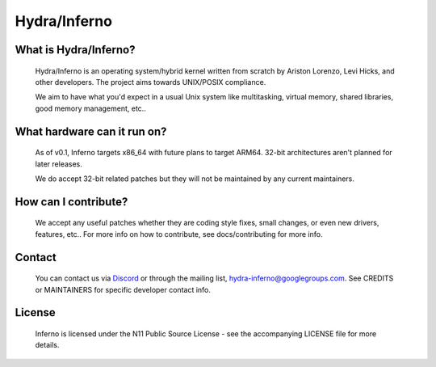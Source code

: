 .. _readme:

Hydra/Inferno
=============

What is Hydra/Inferno?
----------------------
  Hydra/Inferno is an operating system/hybrid kernel written from scratch by 
  Ariston Lorenzo, Levi Hicks, and other developers.  The project aims 
  towards UNIX/POSIX compliance.

  We aim to have what you'd expect in a usual Unix system like multitasking,
  virtual memory, shared libraries, good memory management, etc..

What hardware can it run on?
----------------------------
  As of v0.1, Inferno targets x86_64 with future plans to target ARM64.
  32-bit architectures aren't planned for later releases.

  We do accept 32-bit related patches but they will not be maintained by
  any current maintainers.

How can I contribute?
---------------------
  We accept any useful patches whether they are coding style fixes, small
  changes, or even new drivers, features, etc.. For more info on how to
  contribute, see docs/contributing for more info.

Contact
-------
  You can contact us via `Discord <https://discord.gg/SNXBh4w3nW>`_ or
  through the mailing list, hydra-inferno@googlegroups.com. See CREDITS or
  MAINTAINERS for specific developer contact info.

License
-------
  Inferno is licensed under the N11 Public Source License - see the
  accompanying LICENSE file for more details.
